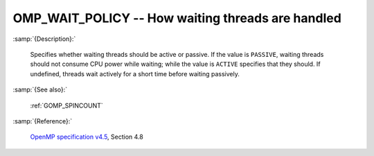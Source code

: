 ..
  Copyright 1988-2022 Free Software Foundation, Inc.
  This is part of the GCC manual.
  For copying conditions, see the GPL license file

.. index:: Environment Variable

.. _omp_wait_policy:

OMP_WAIT_POLICY -- How waiting threads are handled
**************************************************

:samp:`{Description}:`

  Specifies whether waiting threads should be active or passive.  If
  the value is ``PASSIVE``, waiting threads should not consume CPU
  power while waiting; while the value is ``ACTIVE`` specifies that
  they should.  If undefined, threads wait actively for a short time
  before waiting passively.

:samp:`{See also}:`

  :ref:`GOMP_SPINCOUNT`

:samp:`{Reference}:`

  `OpenMP specification v4.5 <https://www.openmp.org>`_, Section 4.8
